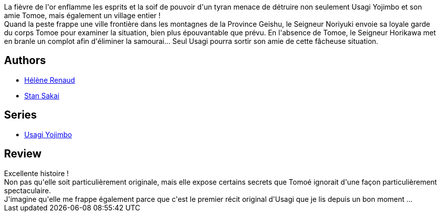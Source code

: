 :jbake-type: post
:jbake-status: published
:jbake-title: Usagi Yojimbo, Tome 21
:jbake-tags:  amitié, anthropomorphisme, combat, complot, famille, japon,_année_2013,_mois_mars,_note_4,rayon-bd,read
:jbake-date: 2013-03-01
:jbake-depth: ../../
:jbake-uri: goodreads/books/9782888904540.adoc
:jbake-bigImage: https://i.gr-assets.com/images/S/compressed.photo.goodreads.com/books/1361900977l/13033229._SX98_.jpg
:jbake-smallImage: https://i.gr-assets.com/images/S/compressed.photo.goodreads.com/books/1361900977l/13033229._SX50_.jpg
:jbake-source: https://www.goodreads.com/book/show/13033229
:jbake-style: goodreads goodreads-book

++++
<div class="book-description">
La fièvre de l'or enflamme les esprits et la soif de pouvoir d'un tyran menace de détruire non seulement Usagi Yojimbo et son amie Tomoe, mais également un village entier !<br />Quand la peste frappe une ville frontière dans les montagnes de la Province Geishu, le Seigneur Noriyuki envoie sa loyale garde du corps Tomoe pour examiner la situation, bien plus épouvantable que prévu. En l'absence de Tomoe, le Seigneur Horikawa met en branle un complot afin d'éliminer la samourai... Seul Usagi pourra sortir son amie de cette fâcheuse situation.
</div>
++++


## Authors
* link:../authors/4335014.html[Hélène Renaud]
* link:../authors/125282.html[Stan Sakai]

## Series
* link:../series/Usagi_Yojimbo.html[Usagi Yojimbo]

## Review

++++
Excellente histoire !<br/>Non pas qu'elle soit particulièrement originale, mais elle expose certains secrets que Tomoé ignorait d'une façon particulièrement spectaculaire.<br/>J'imagine qu'elle me frappe également parce que c'est le premier récit original d'Usagi que je lis depuis un bon moment ...
++++